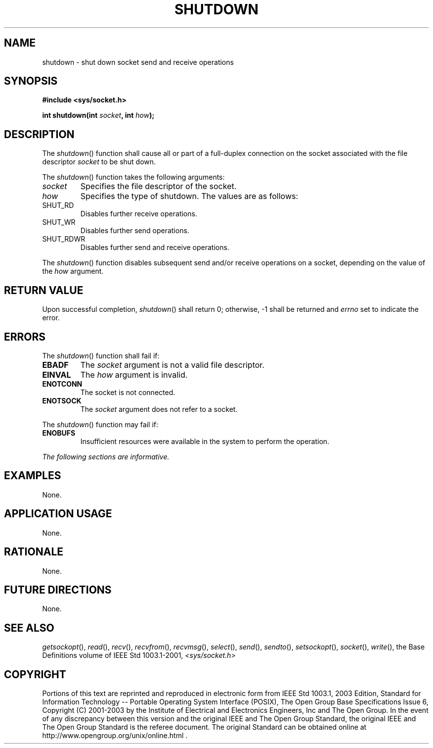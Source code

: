 .\" Copyright (c) 2001-2003 The Open Group, All Rights Reserved 
.TH "SHUTDOWN" 3 2003 "IEEE/The Open Group" "POSIX Programmer's Manual"
.\" shutdown 
.SH NAME
shutdown \- shut down socket send and receive operations
.SH SYNOPSIS
.LP
\fB#include <sys/socket.h>
.br
.sp
int shutdown(int\fP \fIsocket\fP\fB, int\fP \fIhow\fP\fB);
.br
\fP
.SH DESCRIPTION
.LP
The \fIshutdown\fP() function shall cause all or part of a full-duplex
connection on the socket associated with the file
descriptor \fIsocket\fP to be shut down.
.LP
The \fIshutdown\fP() function takes the following arguments:
.TP 7
\fIsocket\fP
Specifies the file descriptor of the socket.
.TP 7
\fIhow\fP
Specifies the type of shutdown. The values are as follows: 
.TP 7
SHUT_RD
.RS
Disables further receive operations.
.RE
.TP 7
SHUT_WR
.RS
Disables further send operations.
.RE
.TP 7
SHUT_RDWR
.RS
Disables further send and receive operations.
.RE
.sp
.sp
.LP
The \fIshutdown\fP() function disables subsequent send and/or receive
operations on a socket, depending on the value of the
\fIhow\fP argument.
.SH RETURN VALUE
.LP
Upon successful completion, \fIshutdown\fP() shall return 0; otherwise,
-1 shall be returned and \fIerrno\fP set to indicate
the error.
.SH ERRORS
.LP
The \fIshutdown\fP() function shall fail if:
.TP 7
.B EBADF
The \fIsocket\fP argument is not a valid file descriptor.
.TP 7
.B EINVAL
The \fIhow\fP argument is invalid.
.TP 7
.B ENOTCONN
The socket is not connected.
.TP 7
.B ENOTSOCK
The \fIsocket\fP argument does not refer to a socket.
.sp
.LP
The \fIshutdown\fP() function may fail if:
.TP 7
.B ENOBUFS
Insufficient resources were available in the system to perform the
operation.
.sp
.LP
\fIThe following sections are informative.\fP
.SH EXAMPLES
.LP
None.
.SH APPLICATION USAGE
.LP
None.
.SH RATIONALE
.LP
None.
.SH FUTURE DIRECTIONS
.LP
None.
.SH SEE ALSO
.LP
\fIgetsockopt\fP(), \fIread\fP(), \fIrecv\fP(), \fIrecvfrom\fP(),
\fIrecvmsg\fP(), \fIselect\fP(), \fIsend\fP(), \fIsendto\fP(),
\fIsetsockopt\fP(), \fIsocket\fP(), \fIwrite\fP(), the Base Definitions
volume of IEEE\ Std\ 1003.1-2001, \fI<sys/socket.h>\fP
.SH COPYRIGHT
Portions of this text are reprinted and reproduced in electronic form
from IEEE Std 1003.1, 2003 Edition, Standard for Information Technology
-- Portable Operating System Interface (POSIX), The Open Group Base
Specifications Issue 6, Copyright (C) 2001-2003 by the Institute of
Electrical and Electronics Engineers, Inc and The Open Group. In the
event of any discrepancy between this version and the original IEEE and
The Open Group Standard, the original IEEE and The Open Group Standard
is the referee document. The original Standard can be obtained online at
http://www.opengroup.org/unix/online.html .
